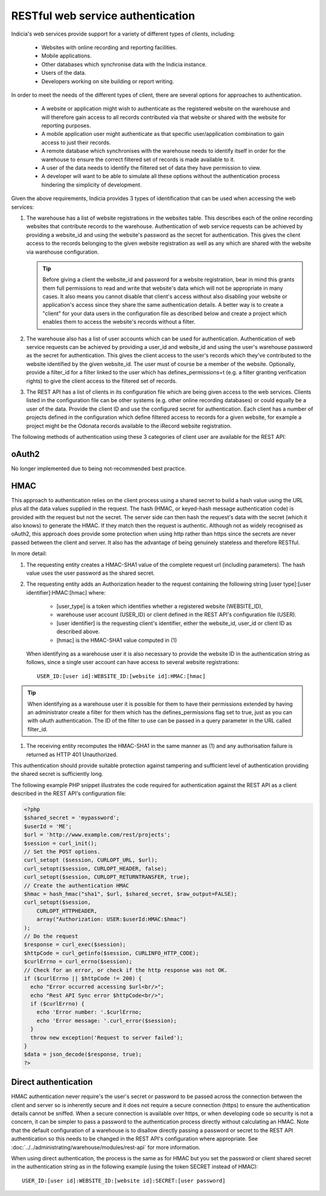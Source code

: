 RESTful web service authentication
==================================

Indicia's web services provide support for a variety of different types of clients,
including:

  * Websites with online recording and reporting facilities.
  * Mobile applications.
  * Other databases which synchronise data with the Indicia instance.
  * Users of the data.
  * Developers working on site building or report writing.

In order to meet the needs of the different types of client, there are several
options for approaches to authentication.

  * A website or application might wish to authenticate as the registered website on the
    warehouse and will therefore gain access to all records contributed  via that website
    or shared with the website for reporting purposes.
  * A mobile application user might authenticate as that specific user/application
    combination to gain access to just their records.
  * A remote database which synchronises with the warehouse needs to identify itself in
    order for the warehouse to ensure the correct filtered set of records is made available
    to it.
  * A user of the data needs to identify the filtered set of data they have permission to
    view.
  * A developer will want to be able to simulate all these options without the
    authentication process hindering the simplicity of development.

Given the above requirements, Indicia provides 3 types of identification that
can be used when accessing the web services:

#. The warehouse has a list of website registrations in the websites table. This describes
   each of the online recording websites that contribute records to the warehouse.
   Authentication of web service requests can be achieved by providing a website_id and
   using the website's password as the secret for authentication. This gives the client
   access to the records belonging to the given website registration as well as any which
   are shared with the website via warehouse configuration.

   .. tip::

     Before giving a client the website_id and password for a website registration,  bear
     in mind this grants them full permissions to read and write that website's data which
     will not be appropriate in many cases. It also means you cannot disable that client's
     access without also disabling your website or application's access since they share
     the same authentication details. A better way is to create a "client"  for your data
     users in the configuration file as described below and create a project which enables
     them to access the website's records without a filter.

#. The warehouse also has a list of user accounts which can be used for
   authentication. Authentication of web service requests can be achieved by
   providing a user_id and website_id and using the user's warehouse password as
   the secret for authentication. This gives the client access to the user's
   records which they've contributed to the website identified by the given
   website_id. The user must of course be a member of the website. Optionally,
   provide a filter_id for a filter linked to the user which has
   defines_permissions=t (e.g. a filter granting verification rights) to give
   the client access to the filtered set of records.
#. The REST API has a list of clients in its configuration file which
   are being given access to the web services. Clients listed in the configuration file
   can be other systems (e.g. other online recording databases) or could equally be a user
   of the data. Provide the client ID and use the configured secret for authentication.
   Each client has a number of projects defined in the configuration which define filtered
   access to records for a given website, for example a project might be the Odonata
   records available to the iRecord website registration.

The following methods of authentication using these 3 categories of client user
are available for the REST API:

oAuth2
------

No longer implemented due to being not-recommended best practice.

HMAC
----

This approach to authentication relies on the client process using a shared
secret to build a hash value using the URL plus all the data values supplied in
the request. The hash (HMAC, or keyed-hash message authentication code) is
provided with the request but not the secret. The server side can then hash the
request's data with the secret (which it also knows) to generate the HMAC. If
they match then the request is authentic. Although not as widely recognised as
oAuth2, this approach does provide some protection when using http rather than
https since the secrets are never passed between the client and server. It also
has the advantage of being genuinely stateless and therefore RESTful.

In more detail:

#. The requesting entity creates a HMAC-SHA1 value of the complete request url
   (including parameters). The hash value uses the user password as the shared secret.
#. The requesting entity adds an Authorization header to the request containing the
   following string [user type]:[user identifier]:HMAC:[hmac] where:

     * [user_type] is a token which identifies whether a registered website (WEBSITE_ID),
     * warehouse user account (USER_ID) or client defined in the REST API's configuration
       file (USER).
     * [user identifier] is the requesting client's identifier, either the website_id,
       user_id or client ID as described above.
     * [hmac] is the HMAC-SHA1 value computed in (1)

   When identifying as a warehouse user it is also necessary to provide the
   website ID in the authentication string as follows, since a single user
   account can have access to several website registrations::

      USER_ID:[user id]:WEBSITE_ID:[website id]:HMAC:[hmac]

.. tip::

   When identifying as a warehouse user it is possible for them to have their
   permissions extended by having an administrator create a filter for them
   which has the defines_permissions flag set to true, just as you can with
   oAuth authentication. The ID of the filter to use can be passed in a query
   parameter in the URL called filter_id.

#. The receiving entity recomputes the HMAC-SHA1 in the same manner as (1) and any
   authorisation failure is returned as HTTP 401 Unauthorized.

This authentication should provide suitable protection against tampering and sufficient
level of authentication providing the shared secret is sufficiently long.

The following example PHP snippet illustrates the code required for authentication against
the REST API as a client described in the REST API's configuration file:

.. code-block:: php

  <?php
  $shared_secret = 'mypassword';
  $userId = 'ME';
  $url = 'http://www.example.com/rest/projects';
  $session = curl_init();
  // Set the POST options.
  curl_setopt ($session, CURLOPT_URL, $url);
  curl_setopt($session, CURLOPT_HEADER, false);
  curl_setopt($session, CURLOPT_RETURNTRANSFER, true);
  // Create the authentication HMAC
  $hmac = hash_hmac("sha1", $url, $shared_secret, $raw_output=FALSE);
  curl_setopt($session,
      CURLOPT_HTTPHEADER,
      array("Authorization: USER:$userId:HMAC:$hmac")
  );
  // Do the request
  $response = curl_exec($session);
  $httpCode = curl_getinfo($session, CURLINFO_HTTP_CODE);
  $curlErrno = curl_errno($session);
  // Check for an error, or check if the http response was not OK.
  if ($curlErrno || $httpCode != 200) {
    echo "Error occurred accessing $url<br/>";
    echo "Rest API Sync error $httpCode<br/>";
    if ($curlErrno) {
      echo 'Error number: '.$curlErrno;
      echo 'Error message: '.curl_error($session);
    }
    throw new exception('Request to server failed');
  }
  $data = json_decode($response, true);
  ?>

Direct authentication
---------------------

HMAC authentication never require's the user's secret or password to be passed
across the connection between the client and server so is inherently secure and
it does not require a secure connection (https) to ensure the authentication
details cannot be sniffed. When a secure connection is available over https, or
when developing code so security is not a concern, it can be simpler to pass
a password to the authentication process directly without calculating an HMAC.
Note that the default configuration of a warehouse is to disallow directly
passing a password or secret to the REST API authentication so this needs to be
changed in the REST API's configuration where appropriate. See
:doc:`../../administrating/warehouse/modules/rest-api` for more information.

When using direct authentication, the process is the same as for HMAC but you
set the password or client shared secret in the authentication string
as in the following example (using the token SECRET instead of HMAC)::

  USER_ID:[user id]:WEBSITE_ID:[website id]:SECRET:[user password]
